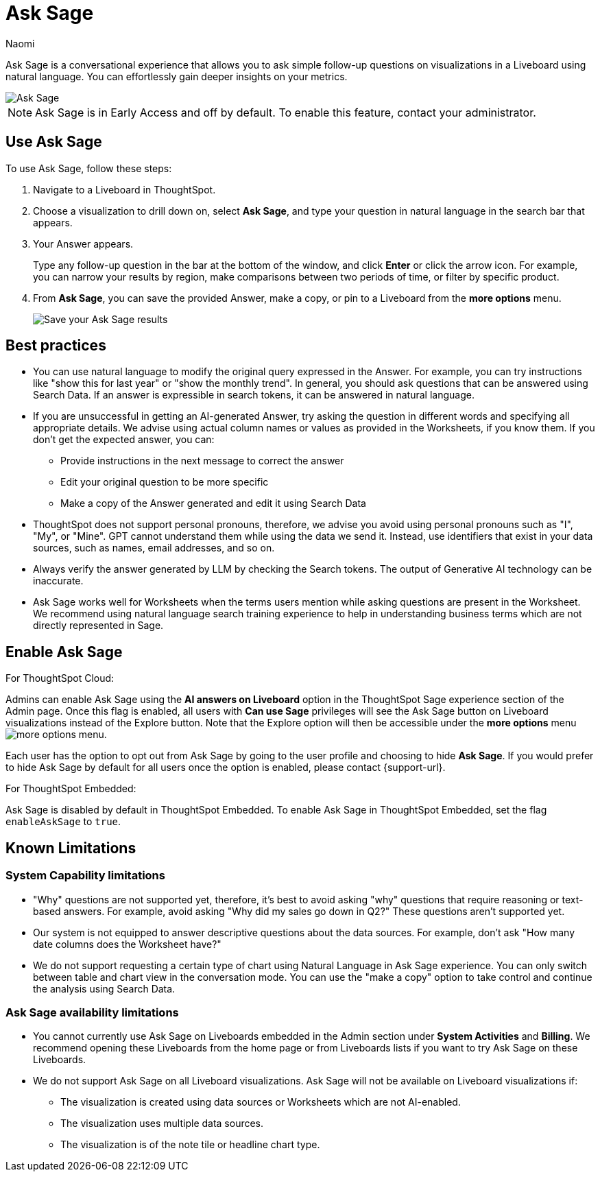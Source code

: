 = Ask Sage
:author: Naomi
:last_updated: 11/16/23
:description: You can now ask follow-up questions in Sage to refine your answers or take your analysis in a new direction.
:page-layout: default-cloud
:jira: SCAL-175485, SCAL-201656, SCAL-208744, SCAL-214359, SCAL-222061, SCAL-240823

Ask Sage is a conversational experience that allows you to ask simple follow-up questions on visualizations in a Liveboard using natural language. You can effortlessly gain deeper insights on your metrics.


image::ask-sage-save.gif[Ask Sage]

NOTE: Ask Sage is in Early Access and off by default. To enable this feature, contact your administrator.


== Use Ask Sage

To use Ask Sage, follow these steps:

. Navigate to a Liveboard in ThoughtSpot.

. Choose a visualization to drill down on, select *Ask Sage*, and type your question in natural language in the search bar that appears.

. Your Answer appears.
+
Type any follow-up question in the bar at the bottom of the window, and click *Enter* or click the arrow icon. For example, you can narrow your results by region, make comparisons between two periods of time, or filter by specific product.

. From *Ask Sage*, you can save the provided Answer, make a copy, or pin to a Liveboard from the *more options* menu.
+
image::ask-sage-save.png[Save your Ask Sage results]

== Best practices

* You can use natural language to modify the original query expressed in the Answer. For example, you can try instructions like "show this for last year" or "show the monthly trend". In general, you should ask questions that can be answered using Search Data. If an answer is expressible in search tokens, it can be answered in natural language.
* If you are unsuccessful in getting an AI-generated Answer, try asking the question in different words and specifying all appropriate details. We advise using actual column names or values as provided in the Worksheets, if you know them. If you don't get the expected answer, you can:

** Provide instructions in the next message to correct the answer
** Edit your original question to be more specific
** Make a copy of the Answer generated and edit it using Search Data

* ThoughtSpot does not support personal pronouns, therefore, we advise you avoid using personal pronouns such as "I", "My", or "Mine". GPT cannot understand them while using the data we send it. Instead, use identifiers that exist in your data sources, such as names, email addresses, and so on.

* Always verify the answer generated by LLM by checking the Search tokens. The output of Generative AI technology can be inaccurate.

* Ask Sage works well for Worksheets when the terms users mention while asking questions are present in the Worksheet. We recommend using natural language search training experience to help in understanding business terms which are not directly represented in Sage.

== Enable Ask Sage
For ThoughtSpot Cloud:

Admins can enable Ask Sage using the *AI answers on Liveboard* option in the ThoughtSpot Sage experience section of the Admin page. Once this flag is enabled, all users with *Can use Sage* privileges will see the Ask Sage button on Liveboard visualizations instead of the Explore button. Note that the Explore option will then be accessible under the *more options* menu image:icon-more-10px.png[more options menu].

Each user has the option to opt out from Ask Sage by going to the user profile and choosing to hide *Ask Sage*. If you would prefer to hide Ask Sage by default for all users once the option is enabled, please contact {support-url}.

For ThoughtSpot Embedded:

Ask Sage is disabled by default in ThoughtSpot Embedded. To enable Ask Sage in ThoughtSpot Embedded, set the flag `enableAskSage` to `true`.

== Known Limitations

=== System Capability limitations

* "Why" questions are not supported yet, therefore, it’s best to avoid asking "why" questions that require reasoning or text-based answers. For example, avoid asking "Why did my sales go down in Q2?" These questions aren’t supported yet.
* Our system is not equipped to answer descriptive questions about the data sources. For example, don’t ask "How many date columns does the Worksheet have?"
* We do not support requesting a certain type of chart using Natural Language in Ask Sage experience. You can only switch between table and chart view in the conversation mode. You can use the "make a copy" option to take control and continue the analysis using Search Data.
//* We do not currently allow users to interact with answers in Ask Sage to change filters or apply drill-downs.

=== Ask Sage availability limitations
* You cannot currently use Ask Sage on Liveboards embedded in the Admin section under *System Activities* and *Billing*. We recommend opening these Liveboards from the home page or from Liveboards lists if you want to try Ask Sage on these Liveboards.
* We do not support Ask Sage on all Liveboard visualizations. Ask Sage will not be available on Liveboard visualizations if:
** The visualization is created using data sources or Worksheets which are not AI-enabled.
** The visualization uses multiple data sources.
** The visualization is of the note tile or headline chart type.

////
** The query underlying the visualization uses certain keywords. For a list of keywords that are *NOT* supported, see the following:

*** top n … ranked by
*** by <measure>
*** daily year-over-year
*** day of week
*** growth of … by …
*** growth of … by … daily
*** growth of … by … monthly
*** growth of … by … quarterly
*** growth of … by … weekly
*** growth of … by … yearly
*** month to date
*** last n days for each month
*** last n days for each quarter
*** last n days for each week
*** last n days for each year
*** last n hours for each day
*** last n months for each quarter
*** last n months for each year
*** last n quarters for each year
*** last n weeks for each month
*** last n weeks for each quarter
*** last n weeks for each year
*** next n days for each month
*** next n days for each quarter
*** next n days for each week
*** next n days for each year
*** next n months for each quarter
*** next n months for each year
*** next n quarters for each year
*** next n weeks for each month
*** next n weeks for each quarter
*** next n weeks for each year
*** quarter to date
*** today
*** week to date
*** year to date
*** yesterday
*** detailed
*** max
*** min
*** all
*** everything
*** vs, versus
*** day of month
*** day of quarter
*** day of week
*** day of year
*** month of quarter
*** quarter of year
*** week of month
*** week of quarter
*** week of year
*** in
*** not in
*** percentage of
////